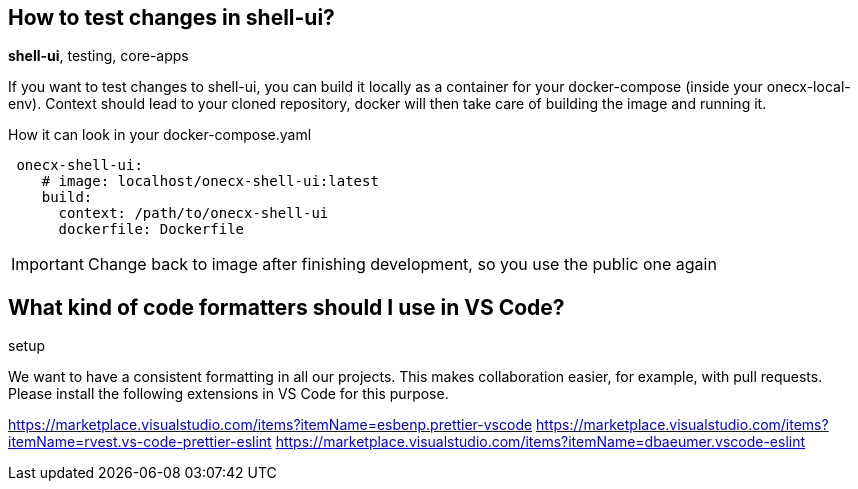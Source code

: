 == How to test changes in shell-ui?
[sidebar]
*shell-ui*, testing, core-apps

If you want to test changes to shell-ui, you can build it locally as a container for your docker-compose (inside your onecx-local-env).
Context should lead to your cloned repository, docker will then take care of building the image and running it.

.How it can look in your docker-compose.yaml
[example]
[source,yaml]
----
 onecx-shell-ui:   
    # image: localhost/onecx-shell-ui:latest
    build:
      context: /path/to/onecx-shell-ui
      dockerfile: Dockerfile
----
IMPORTANT: Change back to image after finishing development, so you use the public one again

== What kind of code formatters should I use in VS Code? 
[sidebar]
setup

We want to have a consistent formatting in all our projects. This makes collaboration easier, for example, with pull requests. Please install the following extensions in VS Code for this purpose.

https://marketplace.visualstudio.com/items?itemName=esbenp.prettier-vscode
https://marketplace.visualstudio.com/items?itemName=rvest.vs-code-prettier-eslint
https://marketplace.visualstudio.com/items?itemName=dbaeumer.vscode-eslint
